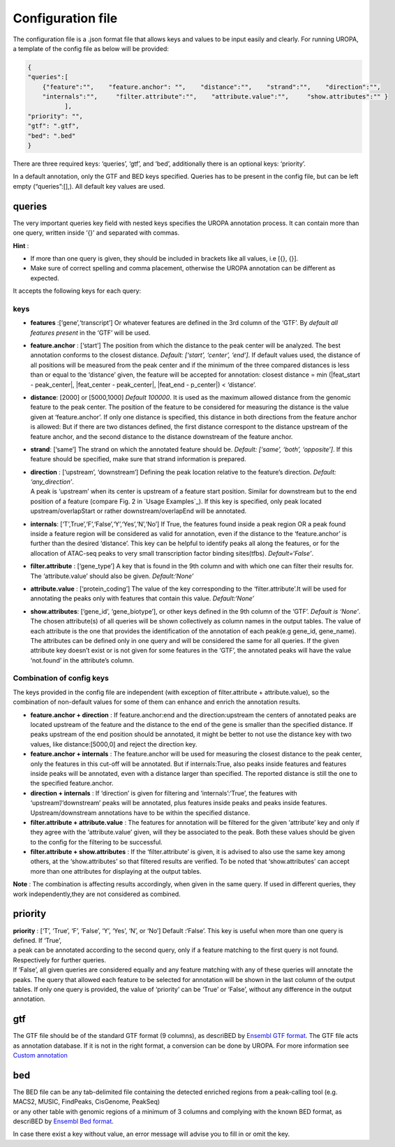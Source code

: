 Configuration file
==================
The configuration file is a .json format file that allows keys and
values to be input easily and clearly. For running UROPA, a template of
the config file as below will be provided:

.. code:: json

    {
    "queries":[ 
        {"feature":"",    "feature.anchor": "",    "distance":"",    "strand":"",    "direction":"",
        "internals":"",     "filter.attribute":"",    "attribute.value":"",     "show.attributes":"" }
              ],
    "priority": "",
    "gtf": ".gtf",
    "bed": ".bed"
    }

There are three required keys: ‘queries’, ‘gtf’, and ‘bed’, additionally
there is an optional keys: ‘priority’.

In a default annotation, only the GTF and BED keys specified. Queries
has to be present in the config file, but can be left empty
(“queries”:[],). All default key values are used.

queries
-------

The very important queries key field with nested keys specifies the
UROPA annotation process. It can contain more than one query, written
inside ‘{}’ and separated with commas.

**Hint** :

-  If more than one query is given, they should be included in brackets
   like all values, i.e [{}, {}].
-  Make sure of correct spelling and comma placement, otherwise the
   UROPA annotation can be different as expected.

It accepts the following keys for each query:

keys
~~~~

-  **features** :[‘gene’,‘transcript’] Or whatever features are defined
   in the 3rd column of the ‘GTF’. By *default all features present* in
   the ‘GTF’ will be used.

-  **feature.anchor** : [‘start’] The position from which the distance
   to the peak center will be analyzed. The best annotation conforms to
   the closest distance. *Default: [‘start’, ‘center’, ‘end’]*. If
   default values used, the distance of all positions will be measured
   from the peak center and if the minimum of the three compared
   distances is less than or equal to the ‘distance’ given, the feature
   will be accepted for annotation: closest distance = min
   (\|feat\_start - peak\_center\|, \|feat\_center - peak\_center\|,
   \|feat\_end - p\_center\|) < ‘distance’.

-  **distance**: [2000] or [5000,1000] *Default 100000*. It is used as
   the maximum allowed distance from the genomic feature to the peak
   center. The position of the feature to be considered for measuring
   the distance is the value given at ‘feature.anchor’. If only one
   distance is specified, this distance in both directions from the
   feature anchor is allowed: But if there are two distances defined,
   the first distance correspont to the distance upstream of the feature
   anchor, and the second distance to the distance downstream of the
   feature anchor.

-  **strand**: [‘same’] The strand on which the annotated feature should
   be. *Default: [‘same’, ‘both’, ‘opposite’]*. If this feature should
   be specified, make sure that strand information is prepared.

-  | **direction** : [‘upstream’, ‘downstream’] Defining the peak
     location relative to the feature’s direction. *Default:
     ‘any\_direction’*.
   | A peak is ‘upstream’ when its center is upstream of a feature start
     position. Similar for downstream but to the end position of a
     feature (compare Fig. 2 in `Usage Examples`_). If this key is
     specified, only peak located upstream/overlapStart or rather
     downstream/overlapEnd will be annotated.

-  **internals**: [‘T’,True’,‘F’,‘False’,‘Y’,‘Yes’,‘N’,‘No’] If True,
   the features found inside a peak region OR a peak found inside a
   feature region will be considered as valid for annotation, even if
   the distance to the ‘feature.anchor’ is further than the desired
   ‘distance’. This key can be helpful to identify peaks all along the
   features, or for the allocation of ATAC-seq peaks to very small
   transcription factor binding sites(tfbs). *Default=‘False’*.

-  **filter.attribute** : [‘gene\_type’] A key that is found in the 9th
   column and with which one can filter their results for. The
   ‘attribute.value’ should also be given. *Default:‘None’*

-  **attribute.value** : [‘protein\_coding’] The value of the key
   corresponding to the ‘filter.attribute’.It will be used for
   annotating the peaks only with features that contain this value.
   *Default:‘None’*

-  **show.attributes**: [‘gene\_id’, ‘gene\_biotype’], or other keys
   defined in the 9th column of the ‘GTF’. *Default is ‘None’*. The
   chosen attribute(s) of all queries will be shown collectively as
   column names in the output tables. The value of each attribute is the
   one that provides the identification of the annotation of each
   peak(e.g gene\_id, gene\_name). The attributes can be defined only in
   one query and will be considered the same for all queries. If the
   given attribute key doesn’t exist or is not given for some features
   in the ‘GTF’, the annotated peaks will have the value ‘not.found’ in
   the attribute’s column.
   
Combination of config keys
~~~~~~~~~~~~~~~~~~~~~~~~~~

The keys provided in the config file are independent (with exception of
filter.attribute + attribute.value), so the combination of non-default
values for some of them can enhance and enrich the annotation results.

-  **feature.anchor + direction** : If feature.anchor:end and the
   direction:upstream the centers of annotated peaks are located
   upstream of the feature and the distance to the end of the gene is
   smaller than the specified distance. If peaks upstream of the end
   position should be annotated, it might be better to not use the
   distance key with two values, like distance:[5000,0] and reject the
   direction key.

-  **feature.anchor + internals** : The feature.anchor will be used for
   measuring the closest distance to the peak center, only the features
   in this cut-off will be annotated. But if internals:True, also peaks
   inside features and features inside peaks will be annotated, even
   with a distance larger than specified. The reported distance is still
   the one to the specified feature.anchor.

-  **direction + internals** : If ‘direction’ is given for filtering and
   ‘internals’:‘True’, the features with ‘upstream’/‘downstream’ peaks
   will be annotated, plus features inside peaks and peaks inside
   features. Upstream/downstream annotations have to be within the
   specified distance.

-  **filter.attribute + attribute.value** : The features for annotation
   will be filtered for the given ‘attribute’ key and only if they agree
   with the ‘attribute.value’ given, will they be associated to the
   peak. Both these values should be given to the config for the
   filtering to be successful.

-  **filter.attribute + show.attributes** : If the ‘filter.attribute’ is
   given, it is advised to also use the same key among others, at the
   ‘show.attributes’ so that filtered results are verified. To be noted
   that ‘show.attributes’ can accept more than one attributes for
   displaying at the output tables.

**Note** : The combination is affecting results accordingly, when given
in the same query. If used in different queries, they work
independently,they are not considered as combined.

priority
--------

| **priority** : [‘T’, ‘True’, ‘F’, ‘False’, ‘Y’, ‘Yes’, ‘N’, or ‘No’]
  Default :‘False’. This key is useful when more than one query is
  defined. If ‘True’,
| a peak can be annotated according to the second query, only if a
  feature matching to the first query is not found. Respectively for
  further queries.
| If ‘False’, all given queries are considered equally and any feature
  matching with any of these queries will annotate the peaks. The query
  that allowed each feature to be selected for annotation will be shown
  in the last column of the output tables. If only one query is
  provided, the value of ‘priority’ can be ‘True’ or ‘False’, without
  any difference in the output annotation.

gtf
---

The GTF file should be of the standard GTF format (9 columns), as
descriBED by `Ensembl GTF format`_. The GTF file acts as annotation
database. If it is not in the right format, a conversion can be done by
UROPA. For more information see `Custom annotation`_

bed
---

| The BED file can be any tab-delimited file containing the detected
  enriched regions from a peak-calling tool (e.g. MACS2, MUSIC,
  FindPeaks, CisGenome, PeakSeq)
| or any other table with genomic regions of a minimum of 3 columns and
  complying with the known BED format, as descriBED by `Ensembl Bed
  format`_.

.. _Ensembl GTF format: http://www.ensembl.org/info/website/upload/gff.html%3E
.. _Custom annotation: custom.md
.. _Ensembl Bed format: http://www.ensembl.org/info/website/upload/BED.html

.. hint: In order for the default values to be active, the key itself shouldn't be present and empty in the config file.                  
In case there exist a key without value, an error message will advise you to fill in or omit the key.

